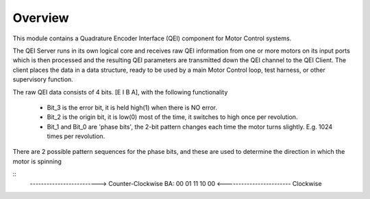 ﻿Overview
========

This module contains a Quadrature Encoder Interface (QEI) component for Motor Control systems.

The QEI Server runs in its own logical core and receives raw QEI information from one or more motors on its input ports which is then processed and the resulting QEI parameters are transmitted down the QEI channel to the QEI Client. The client places the data in a data structure, ready to be used by a main Motor Control loop, test harness, or other supervisory function.

The raw QEI data consists of 4 bits. [E I B A], with the following functionality

   * Bit_3 is the error bit, it is held high(1) when there is NO error.
   * Bit_2 is the origin bit, it is low(0) most of the time, it switches to high once per revolution.
   * Bit_1 and Bit_0 are 'phase bits', the 2-bit pattern changes each time the motor turns slightly. E.g. 1024 times per revolution.

There are 2 possible pattern sequences for the phase bits, and these are used to determine the direction in which the motor is spinning

::
   ------------------------->  Counter-Clockwise
   BA:  00 01 11 10 00
   <------------------------  Clockwise
